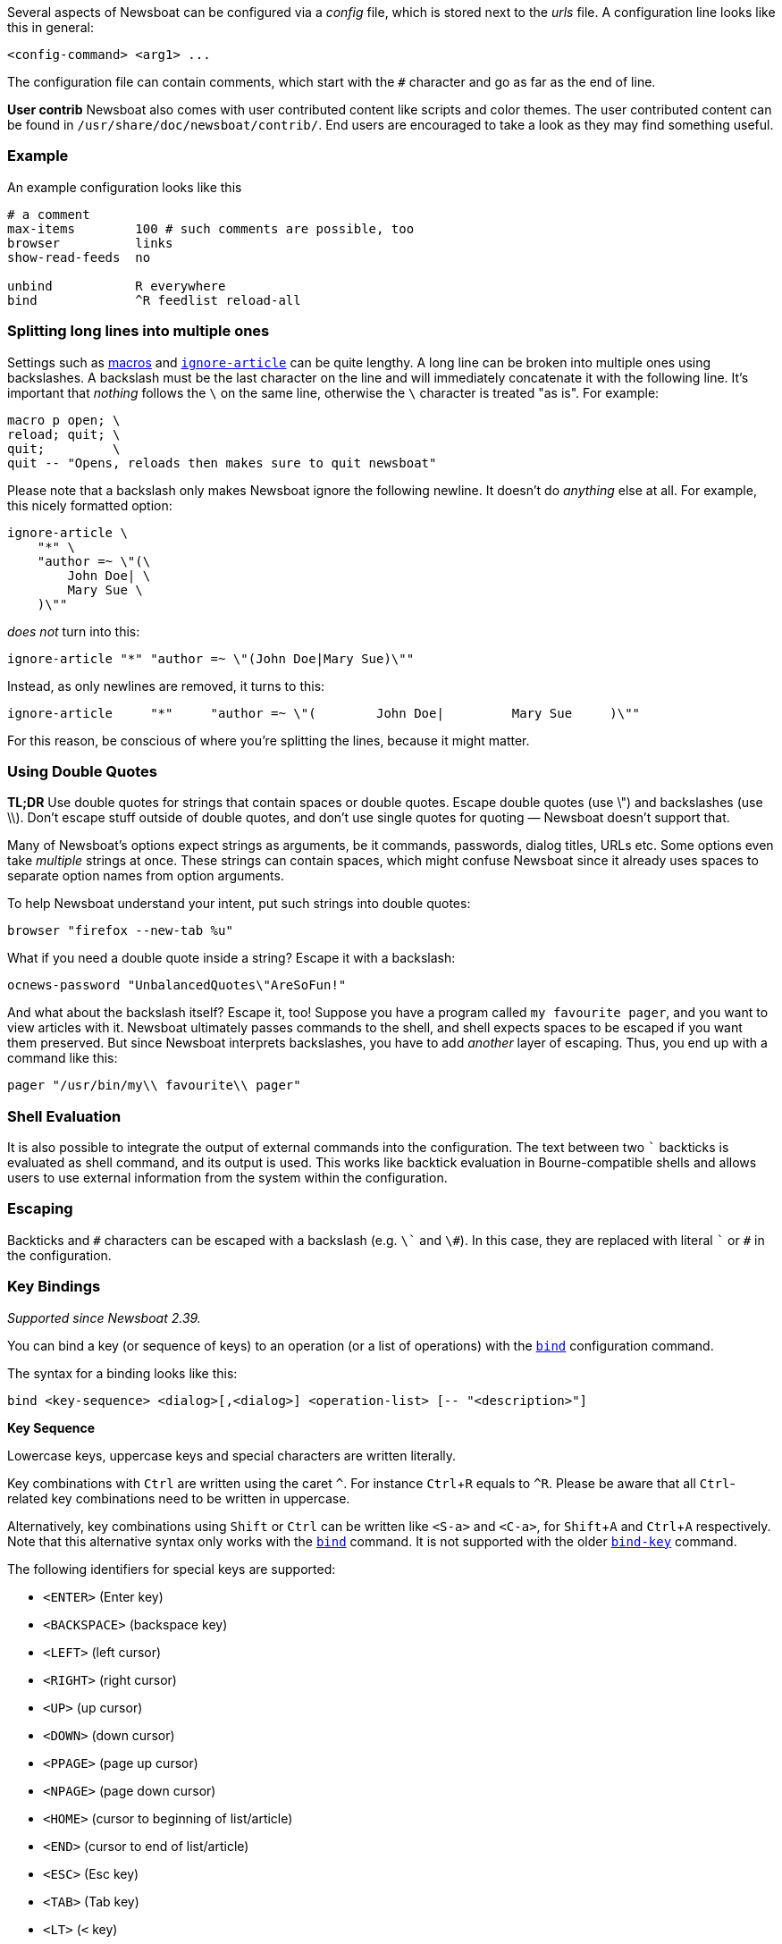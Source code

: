 :experimental:

Several aspects of Newsboat can be configured via a _config_ file,
which is stored next to the _urls_ file.
A configuration line looks like this in general:

    <config-command> <arg1> ...

The configuration file can contain comments, which start with the `+#+` character and go as
far as the end of line.

****
*User contrib* Newsboat also comes with user contributed content like scripts and color
themes. The user contributed content can be found in
`/usr/share/doc/newsboat/contrib/`. End users are encouraged to take a look as
they may find something useful.
****

=== Example

An example configuration looks like this

----
# a comment
max-items        100 # such comments are possible, too
browser          links
show-read-feeds  no

unbind           R everywhere
bind             ^R feedlist reload-all
----

=== Splitting long lines into multiple ones

Settings such as <<_macro_support,macros>> and
<<ignore-article,`ignore-article`>> can be quite lengthy. A long line can be
broken into multiple ones using backslashes. A backslash must be the last
character on the line and will immediately concatenate it with the following
line. It's important that _nothing_ follows the `{backslash}` on the same line,
otherwise the `{backslash}` character is treated "as is". For example:

----
macro p open; \
reload; quit; \
quit;         \
quit -- "Opens, reloads then makes sure to quit newsboat"
----

Please note that a backslash only makes Newsboat ignore the following newline.
It doesn't do _anything_ else at all. For example, this nicely formatted
option:

----
ignore-article \
    "*" \
    "author =~ \"(\
        John Doe| \
        Mary Sue \
    )\""
----

_does not_ turn into this:

----
ignore-article "*" "author =~ \"(John Doe|Mary Sue)\""
----

Instead, as only newlines are removed, it turns to this:

----
ignore-article     "*"     "author =~ \"(        John Doe|         Mary Sue     )\""
----

For this reason, be conscious of where you're splitting the lines, because it
might matter.

=== Using Double Quotes

****
*TL;DR* Use double quotes for strings that contain spaces or double quotes.
Escape double quotes (use \") and backslashes (use \\). Don't escape stuff
outside of double quotes, and don't use single quotes for quoting — Newsboat
doesn't support that.
****

Many of Newsboat's options expect strings as arguments, be it commands,
passwords, dialog titles, URLs etc. Some options even take _multiple_ strings
at once. These strings can contain spaces, which might confuse Newsboat since
it already uses spaces to separate option names from option arguments.

To help Newsboat understand your intent, put such strings into double quotes:

    browser "firefox --new-tab %u"

What if you need a double quote inside a string? Escape it with a backslash:

    ocnews-password "UnbalancedQuotes\"AreSoFun!"

And what about the backslash itself? Escape it, too! Suppose you have a program
called `my favourite pager`, and you want to view articles with it. Newsboat
ultimately passes commands to the shell, and shell expects spaces to be escaped
if you want them preserved. But since Newsboat interprets backslashes, you have
to add _another_ layer of escaping. Thus, you end up with a command like this:

    pager "/usr/bin/my\\ favourite\\ pager"

=== Shell Evaluation

It is also possible to integrate the output of external commands
into the configuration. The text between two `{backtick}` backticks is evaluated
as shell command, and its output is used. This works like backtick evaluation in
Bourne-compatible shells and allows users to use external information from the
system within the configuration.

=== Escaping

Backticks and `+#+` characters can be escaped with a backslash
(e.g. `{backslash}{backtick}` and `{backslash}#`).
In this case, they are replaced with literal `{backtick}` or `+#+` in the
configuration.

=== Key Bindings

_Supported since Newsboat 2.39._

You can bind a key (or sequence of keys) to an operation (or a list of operations)
with the <<bind,`bind`>> configuration command.

The syntax for a binding looks like this:

    bind <key-sequence> <dialog>[,<dialog>] <operation-list> [-- "<description>"]

*Key Sequence*

Lowercase keys, uppercase keys and special characters are written literally.

Key combinations with kbd:[Ctrl] are written using the caret `^`.
For instance kbd:[Ctrl+R] equals to `^R`.
Please be aware that all kbd:[Ctrl]-related key combinations need to be written in uppercase.

Alternatively, key combinations using kbd:[Shift] or kbd:[Ctrl] can be written like
`<S-a>` and `<C-a>`, for kbd:[Shift+A] and kbd:[Ctrl+A] respectively.
Note that this alternative syntax only works with the <<bind,`bind`>> command.
It is not supported with the older <<bind-key,`bind-key`>> command.

The following identifiers for special keys are supported:

- `<ENTER>` (Enter key)
- `<BACKSPACE>` (backspace key)
- `<LEFT>` (left cursor)
- `<RIGHT>` (right cursor)
- `<UP>` (up cursor)
- `<DOWN>` (down cursor)
- `<PPAGE>` (page up cursor)
- `<NPAGE>` (page down cursor)
- `<HOME>` (cursor to beginning of list/article)
- `<END>` (cursor to end of list/article)
- `<ESC>` (Esc key)
- `<TAB>` (Tab key)
- `<LT>` (`<` key)
- `<GT>` (`>` key)
- `<^>` (`^` key, can also be specified as just `^` if it is not followed by a letter)
- `<F1>` to `<F12>` (F1 key to F12 key)

Multiple keys can be placed in sequence. For example `gg` means pressing
kbd:[g] twice and `^O<ENTER>` means pressing kbd:[Ctrl+O] followed by
kbd:[Enter].
Pressing kbd:[Esc] will cancel a multi-key input.

*Dialog*

A dialog is a context in which the key binding is active.
Available dialogs are:

* `everywhere`
* `feedlist`
* `filebrowser`
* `help`
* `articlelist`
* `article`
* `tagselection`
* `filterselection`
* `urlview`
* `podboat`
* `dirbrowser`
* `searchresultslist`

Multiple dialogs can be specified with a comma in between. For example:

    bind k feedlist,articlelist,urlview up
    bind j feedlist,articlelist,urlview down

or using `everywhere` to apply the binding in all dialogs:

    bind k everywhere up
    bind j everywhere down

*Operation List*

Operations get executed when pressing the corresponding sequence of keys.
For a complete list of available operations see <<_newsboat_operations>> and <<_podboat_operations>>.

Multiple operations can be specified by writing them down separated by a semicolon.
Some operations allow specifying an argument, e.g. `set <config option> <config value>`
can be used to change a configuration option.

A sequence with two dashes followed by text between double quotes can be used
to add a description to a binding (e.g. `-- "some description"`). If present,
the description is shown in the help dialog.

In combination, this might look like:

    bind of everywhere set browser "firefox" ; open-in-browser -- "Open in Firefox"

The above example means that pressing kbd:[o] followd by kbd:[f] will change
the configured browser to `firefox` and then run the <<open-in-browser,`open-in-browser`>>
command to open the feed/article in the configured browser.

`bind` is similar to <<_macro_support,macros>> but is more flexible.
Macros are configured globally, whereas `bind` can be applied to specific dialogs.
Additionally, macros always require pressing 2 keys (<<macro-prefix,`macro-prefix`>>
followed by a key specific to the macro) while `bind` can specify a key-sequence of
any length.

=== Old Style Key Bindings

You can bind a single key to a single operation with the <<bind-key,`bind-key`>>
configuration command. This is an older, more limited form of keybinding syntax.
You can specify an optional dialog. This is the context in which the key binding is active.

The syntax for an old style key binding looks like this:

    bind-key <key> <operation> [<dialog>]

*Key*

Lowercase keys, uppercase keys and special characters are written literally.

Key combinations with kbd:[Ctrl] are written using the caret `^`.
For instance kbd:[Ctrl+R] equals to `^R`.
Please be aware that all kbd:[Ctrl]-related key combinations need to be written in uppercase.

The following identifiers for special keys are supported:

- `ENTER` (Enter key)
- `BACKSPACE` (backspace key)
- `LEFT` (left cursor)
- `RIGHT` (right cursor)
- `UP` (up cursor)
- `DOWN` (down cursor)
- `PPAGE` (page up cursor)
- `NPAGE` (page down cursor)
- `HOME` (cursor to beginning of list/article)
- `END` (cursor to end of list/article)
- `ESC` (Esc key)
- `TAB` (Tab key)
- `F1` to `F12` (F1 key to F12 key)

*Operation*

An operation gets executed when pressing the corresponding key.
For a complete list of available operations see <<_newsboat_operations>> and <<_podboat_operations>>.

*Dialog*

A dialog is a context in which the key binding is active.
Available dialogs are:

* `all` (default if not specified)
* `feedlist`
* `filebrowser`
* `help`
* `articlelist`
* `article`
* `tagselection`
* `filterselection`
* `urlview`
* `podboat`
* `dirbrowser`
* `searchresultslist`

=== Colors

It is possible to configure custom color settings in Newsboat. The basic configuration
syntax is:

	color <element> <foreground color> <background color> [<attribute> ...]

This means that if you configure colors for a certain element, you need to provide
a foreground color and a background color as a minimum. The following colors are
supported:

- `black`
- `red`
- `green`
- `yellow`
- `blue`
- `magenta`
- `cyan`
- `white`
- `default`
- `color<n>`, e.g. `color123`

The `default` color means that the terminal's default color will be used. The
`color<n>` color name (where `<n>` is a decimal number *not* starting with zero)
can be used if your terminal supports 256 colors (e.g. `gnome-terminal`, or `xterm`
with `TERM` set to `xterm-256color`). Newsboat contains support for 256 color
terminals since version 2.1. For a complete chart of colors and their
corresponding numbers, please see
https://www.calmar.ws/vim/256-xterm-24bit-rgb-color-chart.html[].

Optionally, you can also add one or more attributes. The following attributes are
supported:

- `standout`
- `underline`
- `reverse`
- `blink`
- `dim`
- `bold`
- `protect`
- `invis`

Currently, the following elements are supported:

- `background`: the application background
- `listnormal`: a normal list item
- `listfocus`: the currently selected list item
- `listnormal_unread`: an unread list item
- `listfocus_unread`: the currently selected unread list item
- `title` (_added in 2.25_): current dialog's title, which is usually at the
  top of the screen (but see <<show-title-bar,`show-title-bar`>> and
  <<swap-title-and-hints,`swap-title-and-hints`>>). If you don't specify
  a style for this element, then the `info` style is used
- `info`: the hints bar, which is usually at the bottom of the screen (but see
  <<show-keymap-hint,`show-keymap-hint`>> and
  <<swap-title-and-hints,`swap-title-and-hints`>>)
- `hint-key` (_added in 2.25_): a key in the hints bar. If you don't specify
  a style for this element, then the `info` style is used
- `hint-keys-delimiter` (_added in 2.25_): the comma that separates keys in the
  hints bar. If you don't specify a style for this element, then the `info`
  style is used
- `hint-separator` (_added in 2.25_): the colon separating keys from their
  descriptions in the hints bar. If you don't specify a style for this element,
  then the `info` style is used
- `hint-description` (_added in 2.25_): a description of a key in the hints
  bar. If you don't specify a style for this element, then the `info` style is
  used
- `article`: the article text
- `end-of-text-marker`: filler lines (~) below blocks of text

The default color configuration of Newsboat looks like this:

	color background          white   black
	color listnormal          white   black
	color listfocus           yellow  blue   bold
	color listnormal_unread   white   black  bold
	color listfocus_unread    yellow  blue   bold
	color title               yellow  blue   bold
	color info                yellow  blue   bold
	color hint-key            yellow  blue   bold
	color hint-keys-delimiter white   blue
	color hint-separator      white   blue   bold
	color hint-description    white   blue
	color article             white   black
